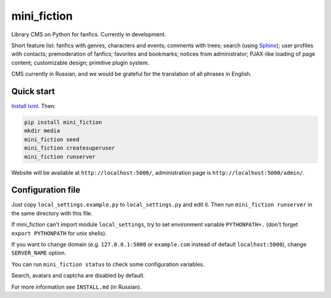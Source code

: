 ============
mini_fiction
============

.. image:: https://api.travis-ci.org/andreymal/mini_fiction.png
    :target: https://travis-ci.org/andreymal/mini_fiction
    :alt: Build Status

Library CMS on Python for fanfics. Currently in development.

Short feature list: fanfics with genres, characters and events; comments
with trees; search (using `Sphinx <http://sphinxsearch.com/>`_); user profiles
with contacts; premoderation of fanfics; favorites and bookmarks; notices
from administrator; PJAX-like loading of page content; customizable design;
primitive plugin system.

CMS currently in Russian, and we would be grateful for the translation
of all phrases in English.


Quick start
-----------

`Install lxml <http://lxml.de/installation.html>`_. Then:

.. code::

    pip install mini_fiction
    mkdir media
    mini_fiction seed
    mini_fiction createsuperuser
    mini_fiction runserver

Website will be available at ``http://localhost:5000/``, administration page is
``http://localhost:5000/admin/``.


Configuration file
------------------

Just copy ``local_settings.example.py`` to ``local_settings.py`` and edit it.
Then run ``mini_fiction runserver`` in the same directory with this file.

If mini_fiction can't import module ``local_settings``, try to set environment
variable ``PYTHONPATH=.`` (don't forget ``export PYTHONPATH`` for unix
shells).

If you want to change domain (e.g. ``127.0.0.1:5000`` or ``example.com``
instead of default ``localhost:5000``), change ``SERVER_NAME`` option.

You can run ``mini_fiction status`` to check some configuration variables.

Search, avatars and captcha are disabled by default.

For more information see ``INSTALL.md`` (in Russian).
